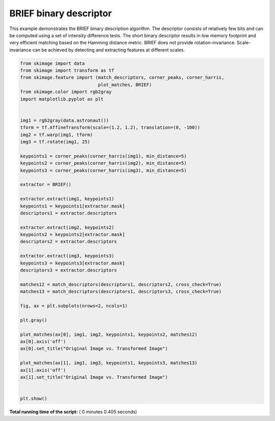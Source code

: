 

.. _sphx_glr_auto_examples_features_detection_plot_brief.py:


=======================
BRIEF binary descriptor
=======================

This example demonstrates the BRIEF binary description algorithm. The descriptor
consists of relatively few bits and can be computed using a set of intensity
difference tests. The short binary descriptor results in low memory footprint
and very efficient matching based on the Hamming distance metric. BRIEF does not
provide rotation-invariance. Scale-invariance can be achieved by detecting and
extracting features at different scales.





.. image:: /auto_examples/features_detection/images/sphx_glr_plot_brief_001.png
    :align: center





.. code-block:: python

    from skimage import data
    from skimage import transform as tf
    from skimage.feature import (match_descriptors, corner_peaks, corner_harris,
                                 plot_matches, BRIEF)
    from skimage.color import rgb2gray
    import matplotlib.pyplot as plt


    img1 = rgb2gray(data.astronaut())
    tform = tf.AffineTransform(scale=(1.2, 1.2), translation=(0, -100))
    img2 = tf.warp(img1, tform)
    img3 = tf.rotate(img1, 25)

    keypoints1 = corner_peaks(corner_harris(img1), min_distance=5)
    keypoints2 = corner_peaks(corner_harris(img2), min_distance=5)
    keypoints3 = corner_peaks(corner_harris(img3), min_distance=5)

    extractor = BRIEF()

    extractor.extract(img1, keypoints1)
    keypoints1 = keypoints1[extractor.mask]
    descriptors1 = extractor.descriptors

    extractor.extract(img2, keypoints2)
    keypoints2 = keypoints2[extractor.mask]
    descriptors2 = extractor.descriptors

    extractor.extract(img3, keypoints3)
    keypoints3 = keypoints3[extractor.mask]
    descriptors3 = extractor.descriptors

    matches12 = match_descriptors(descriptors1, descriptors2, cross_check=True)
    matches13 = match_descriptors(descriptors1, descriptors3, cross_check=True)

    fig, ax = plt.subplots(nrows=2, ncols=1)

    plt.gray()

    plot_matches(ax[0], img1, img2, keypoints1, keypoints2, matches12)
    ax[0].axis('off')
    ax[0].set_title("Original Image vs. Transformed Image")

    plot_matches(ax[1], img1, img3, keypoints1, keypoints3, matches13)
    ax[1].axis('off')
    ax[1].set_title("Original Image vs. Transformed Image")


    plt.show()

**Total running time of the script:** ( 0 minutes  0.405 seconds)



.. only :: html

 .. container:: sphx-glr-footer


  .. container:: sphx-glr-download

     :download:`Download Python source code: plot_brief.py <plot_brief.py>`



  .. container:: sphx-glr-download

     :download:`Download Jupyter notebook: plot_brief.ipynb <plot_brief.ipynb>`


.. only:: html

 .. rst-class:: sphx-glr-signature

    `Gallery generated by Sphinx-Gallery <https://sphinx-gallery.readthedocs.io>`_
